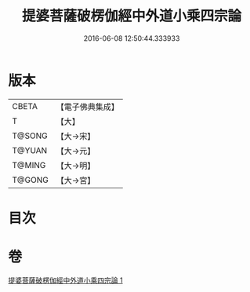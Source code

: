#+TITLE: 提婆菩薩破楞伽經中外道小乘四宗論 
#+DATE: 2016-06-08 12:50:44.333933

* 版本
 |     CBETA|【電子佛典集成】|
 |         T|【大】     |
 |    T@SONG|【大→宋】   |
 |    T@YUAN|【大→元】   |
 |    T@MING|【大→明】   |
 |    T@GONG|【大→宮】   |

* 目次

* 卷
[[file:KR6o0043_001.txt][提婆菩薩破楞伽經中外道小乘四宗論 1]]

